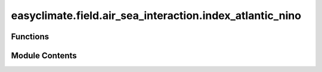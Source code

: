 easyclimate.field.air_sea_interaction.index_atlantic_nino
=========================================================

.. py:module:: easyclimate.field.air_sea_interaction.index_atlantic_nino

.. autoapi-nested-parse::

   Atlantic Niños Index



Functions
---------

.. autoapisummary::

   easyclimate.field.air_sea_interaction.index_atlantic_nino.calc_index_ATL3


Module Contents
---------------

.. py:function:: calc_index_ATL3(sst_monthly_data: xarray.DataArray | xarray.Dataset, time_range: slice = slice(None, None), lat_dim: str = 'lat', lon_dim: str = 'lon', time_dim: str = 'time', normalized: bool = False) -> xarray.DataArray | xarray.Dataset

   Calculate ATL3 index.

   In some years, the cold tongue formation in summer is weak, leading to warm SST anomalies in the cold tongue region.
   This is what is called an Atlantic Niño. One way to gauge the strength of these events is to calculate the
   area average of SST in the cold tongue region, defined as 20°W to 0° and 3°S to 3°N.
   This is called the ATL3 index.

   Parameters
   ----------
   sst_monthly_data: :py:class:`xarray.DataArray<xarray.DataArray>`.
       The monthly sea surface temperature (SST) dataset.
   time_range: :py:class:`slice <slice>`, default: `slice(None, None)`.
       The time range of seasonal cycle means to be calculated. The default value is the entire time range.
   lat_dim: :py:class:`str <str>`, default: `lat`.
       Latitude coordinate dimension name. By default extracting is applied over the `lat` dimension.
   lon_dim: :py:class:`str <str>`, default: `lon`.
       Longitude coordinate dimension name. By default extracting is applied over the `lon` dimension.
   time_dim: :py:class:`str <str>`, default: `time`.
       The time coordinate dimension name.
   normalized: :py:class:`bool <bool>`, default `False`, optional.
       Whether to standardize the index based on standard deviation over `time_range`.

   Returns
   -------
   ATL3 index.

   Reference
   --------------
   - `Lee, S.-K., Lopez, H., Tuchen, F. P., Kim, D., Foltz, G. R., & Wittenberg, A. T. (2023). On the genesis of the 2021 Atlantic Niño. Geophysical Research Letters, 50, e2023GL104452. <https://doi.org/10.1029/2023GL104452>`__
   - Atlantic Niños. Website: https://www.jamstec.go.jp/aplinfo/climate/?page_id=1566


